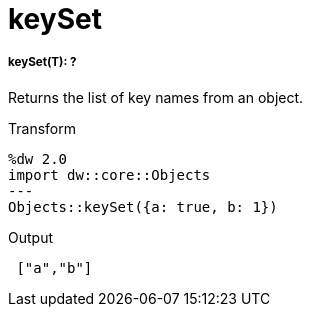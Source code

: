 = keySet

//* <<keyset1>>


[[keyset1]]
===== keySet(T): ?

Returns the list of key names from an object.

.Transform
[source,DataWeave, linenums]
----
%dw 2.0
import dw::core::Objects
---
Objects::keySet({a: true, b: 1})
----

.Output
[source,JSON, linenums]
----
 ["a","b"]
----

